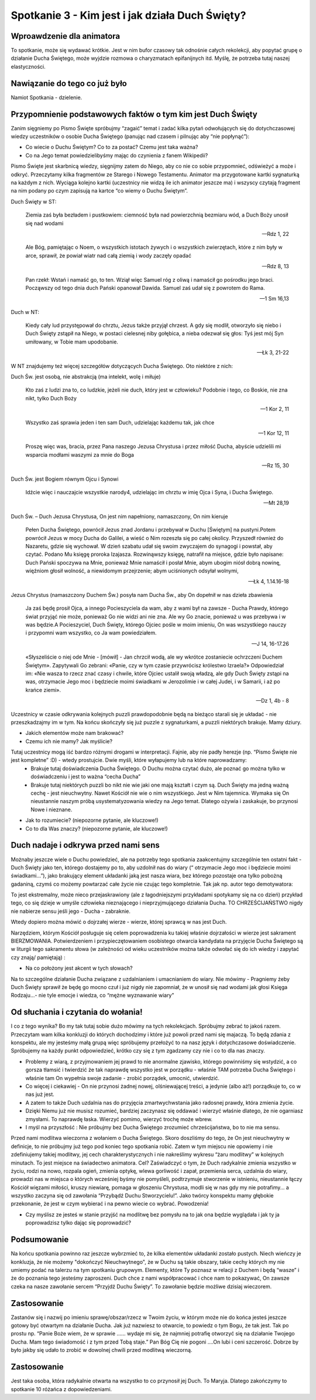 ***************************************************************************
Spotkanie 3 - Kim jest i jak działa Duch Święty?
***************************************************************************

==================================
Wproawdzenie dla animatora
==================================

To spotkanie, może się wydawać krótkie. Jest w nim bufor czasowy tak odnośnie całych rekolekcji, aby popytać grupę o działanie Ducha Świętego, może wyjdzie rozmowa o charyzmatach epifanijnych itd. Myślę, że potrzeba tutaj naszej elastyczności.

====================================
Nawiązanie do tego co już było
====================================

Namiot Spotkania - dzielenie.

============================================================
Przypomnienie podstawowych faktów o tym kim jest Duch Święty
============================================================

Zanim sięgniemy po Pismo Święte spróbujmy “zagaić” temat i zadać kilka pytań odwołujących się do dotychczasowej wiedzy uczestników o osobie Ducha Świętego (panując nad czasem i pilnując aby “nie popłynąć”):

* Co wiecie o Duchu Świętym? Co to za postać? Czemu jest taka ważna?

* Co na Jego temat powiedzielibyśmy mając do czynienia z fanem Wikipedii?

Pismo Święte jest skarbnicą wiedzy, sięgnijmy zatem do Niego, aby co nie co sobie przypomnieć, odświeżyć a może i odkryć. Przeczytamy kilka fragmentów ze Starego i Nowego Testamentu.  Animator  ma  przygotowane kartki  sygnaturką  na  każdym  z  nich. Wyciąga kolejno kartki (uczestnicy nie widzą ile ich animator jeszcze ma) i wszyscy czytają fragment na nim podany po czym zapisują na kartce “co wiemy o Duchu Świętym”.

Duch Święty w ST:

	Ziemia zaś była bezładem i pustkowiem: ciemność była nad powierzchnią bezmiaru wód, a Duch Boży unosił się nad wodami
	
	-- Rdz 1, 22

	Ale Bóg, pamiętając o Noem, o wszystkich istotach żywych i o wszystkich zwierzętach, które z nim były w arce, sprawił, że powiał wiatr nad całą ziemią i wody zaczęły opadać
	
	-- Rdz 8, 13

	Pan rzekł: Wstań i namaść go, to ten. Wziął więc Samuel róg z oliwą i namaścił go pośrodku jego braci. Począwszy od tego dnia duch Pański opanował Dawida. Samuel zaś udał się z powrotem do Rama.
	
	-- 1 Sm 16,13

Duch w NT:

	Kiedy cały lud przystępował do chrztu, Jezus także przyjął chrzest. A gdy się modlił, otworzyło się niebo i Duch Święty zstąpił na Niego, w postaci cielesnej niby gołębica, a nieba odezwał się głos: Tyś jest mój Syn umiłowany, w Tobie mam upodobanie.
	
	-- Łk 3, 21-22
	
W NT znajdujemy też więcej szczegółów dotyczących Ducha Świętego. Oto niektóre z nich:

Duch Św. jest osobą, nie abstrakcją (ma intelekt, wolę i miłuje)

	Kto zaś z ludzi zna to, co ludzkie, jeżeli nie duch, który jest w człowieku? Podobnie i tego, co Boskie, nie zna nikt, tylko Duch Boży
	
	-- 1 Kor 2, 11
	
	Wszystko zaś sprawia jeden i ten sam Duch, udzielając każdemu tak, jak chce
	
	-- 1 Kor 12, 11
	
	Proszę więc was, bracia, przez Pana naszego Jezusa Chrystusa i przez miłość Ducha, abyście udzielili mi wsparcia modłami waszymi za mnie do Boga
	
	-- Rz 15, 30

Duch Św. jest Bogiem równym Ojcu i Synowi

	Idźcie więc i nauczajcie wszystkie narody4, udzielając im chrztu w imię Ojca i Syna, i Ducha Świętego.
	
	-- Mt 28,19

Duch Św. – Duch Jezusa Chrystusa, On jest nim napełniony, namaszczony, On nim kieruje

	Pełen Ducha Świętego, powrócił Jezus znad Jordanu i przebywał w Duchu [Świętym] na pustyni.Potem powrócił Jezus w mocy Ducha do Galilei, a wieść o Nim rozeszła się po całej okolicy. Przyszedł również do Nazaretu, gdzie się wychował. W dzień szabatu udał się swoim zwyczajem do synagogi i powstał, aby czytać. Podano Mu księgę proroka Izajasza. Rozwinąwszy księgę, natrafił na miejsce, gdzie było napisane: Duch Pański spoczywa na Mnie, ponieważ Mnie namaścił i posłał Mnie, abym ubogim niósł dobrą nowinę, więźniom głosił wolność, a niewidomym przejrzenie; abym uciśnionych odsyłał wolnymi,
	
	-- Łk 4, 1.14.16-18

Jezus Chrystus (namaszczony Duchem Św.) posyła nam Ducha Św., aby On dopełnił w nas dzieła zbawienia

	Ja zaś będę prosił Ojca, a innego Pocieszyciela da wam, aby z wami był na zawsze - Ducha Prawdy, którego świat przyjąć nie może, ponieważ Go nie widzi ani nie zna. Ale wy Go znacie, ponieważ u was przebywa i w was będzie.A Pocieszyciel, Duch Święty, którego Ojciec pośle w moim imieniu, On was wszystkiego nauczy i przypomni wam wszystko, co Ja wam powiedziałem.
	
	-- J 14, 16-17.26

	«Słyszeliście o niej ode Mnie - [mówił] - Jan chrzcił wodą, ale wy wkrótce zostaniecie ochrzczeni Duchem Świętym». Zapytywali Go zebrani: «Panie, czy w tym czasie przywrócisz królestwo Izraela?» Odpowiedział im: «Nie wasza to rzecz znać czasy i chwile, które Ojciec ustalił swoją władzą, ale gdy Duch Święty zstąpi na was, otrzymacie Jego moc i będziecie moimi świadkami w Jerozolimie i w całej Judei, i w Samarii, i aż po krańce ziemi».
	
	-- Dz 1, 4b - 8

Uczestnicy w czasie odkrywania kolejnych puzzli prawdopodobnie będą na bieżąco starali się je układać - nie przeszkadzajmy im w tym. Na końcu skończyły się już puzzle z sygnaturkami, a puzzli niektórych brakuje. Mamy dziury.

* Jakich elementów może nam brakować? 

* Czemu ich nie mamy? Jak myślicie?

Tutaj uczestnicy mogą iść bardzo różnymi drogami w interpretacji. Fajnie, aby nie padły herezje (np. “Pismo Święte nie jest kompletne” :D) - wtedy prostujcie. Dwie myśli, które wyłapujemy lub na które naprowadzamy:
	* Brakuje tutaj doświadczenia Ducha Świętego. O Duchu można czytać dużo, ale poznać go można tylko w doświadczeniu i jest to ważna “cecha Ducha”
	* Brakuje tutaj niektórych puzzli bo nikt nie wie jaki one mają kształt i czym są. Duch Święty ma jedną ważną cechę - jest nieuchwytny. Nawet Kościół nie wie o nim wszystkiego. Jest w Nim tajemnica. Wymaka się On nieustannie naszym próbą usystematyzowania wiedzy na Jego temat. Dlatego ożywia i zaskakuje, bo przynosi Nowe i nieznane.

* Jak to rozumiecie? (niepozorne pytanie, ale kluczowe!)

* Co to dla Was znaczy? (niepozorne pytanie, ale kluczowe!)

=========================================
Duch nadaje i odkrywa przed nami sens
=========================================

Możnaby jeszcze wiele o Duchu powiedzieć, ale na potrzeby tego spotkania zaakcentujmy szczególnie ten ostatni fakt - Duch Święty jako ten, którego dostajemy po to, aby uzdolnił nas do wiary (“ otrzymacie Jego moc i będziecie moimi świadkami...”), jako brakujący element układanki jaką jest nasza wiara, bez którego pozostaje ona tylko pobożną gadaniną, czymś co możemy powtarzać całe życie nie czując tego kompletnie. Tak jak np. autor tego demotywatora:

.. image:: demotywator.*
   :align: center
   
To   jest   ekstremalny,   może   nieco   przejaskrawiony   (ale   z   łagodniejszymi   przykładami spotykamy się na co dzień) przykład tego, co się dzieje w umyśle człowieka nieznającego i nieprzyjmującego działania Ducha. TO CHRZEŚCIJAŃSTWO nigdy nie nabierze sensu jeśli jego - Ducha - zabraknie.

Wtedy dopiero można mówić o dojrzałej wierze - wierze, której sprawcą w nas jest Duch. 

Narzędziem, którym Kościół posługuje się celem poprowadzenia ku takiej właśnie dojrzałości w wierze jest sakrament BIERZMOWANIA. Potwierdzeniem i przypieczętowaniem osobistego otwarcia kandydata na przyjęcie Ducha Świętego są w liturgii tego sakramentu słowa (w zależności od wieku uczestników można także odwołać się do ich wiedzy i zapytać czy znają/ pamiętają) :

.. centered:: **Pragniemy, aby Duch Święty którego otrzymamy umocnił nas do mężnego wyznawania wiary i do postępowania według jej zasad**

* Na co położony jest akcent w tych słowach?

Na to szczególne działanie Ducha związane z uzdalnianiem i umacnianiem do wiary. Nie mówimy - Pragniemy żeby Duch Święty sprawił że będę go mocno czuł i już nigdy nie zapomniał, że w unosił się nad wodami jak głosi Księga Rodzaju...- nie tyle emocje i wiedza, co “mężne wyznawanie wiary”

=========================================
Od słuchania i czytania do wołania!
=========================================

I co z tego wynika? Bo my tak tutaj sobie dużo mówimy na tych rekolekcjach. Spróbujmy zebrać to jakoś razem. Przeczytam wam kilka konkluzji do których dochodzimy i które już powoli przed nami się majaczą. To będą zdania z konspektu, ale my jesteśmy małą grupą więc spróbujemy przełożyć to na nasz język i dotychczasowe doświadczenie. Spróbujemy na każdy punkt odpowiedzieć, krótko czy się z tym zgadzamy czy nie i co to dla nas znaczy.

* Problemy z wiarą, z przyjmowaniem jej prawd to nie anormalne zjawisko, którego powinniśmy się wstydzić, a co gorsza tłamsić i twierdzić że tak naprawdę wszystko jest w porządku - właśnie TAM potrzeba Ducha Świętego i właśnie tam On wypełnia swoje zadanie - zrobić porządek, umocnić, utwierdzić.
* Co więcej i ciekawiej - On nie przynosi żadnej nowej, olśniewającej treści, a jedynie (albo aż!) porządkuje to, co w nas już jest.
* A zatem to także Duch  uzdalnia nas do przyjęcia zmartwychwstania jako radosnej prawdy, która zmienia życie.
* Dzięki  Niemu  już  nie  musisz  rozumieć,  bardziej  zaczynasz  się  oddawać  i  wierzyć właśnie dlatego, że nie ogarniasz zmysłami. To naprawdę łaska. Wierzyć pomimo, wierzyć trochę może wbrew.
* I myśl na przyszłość : Nie próbujmy bez Ducha Świętego zrozumieć chrześcijaństwa, bo to nie ma sensu.

Przed nami modlitwa wieczorna z wołaniem o Ducha Świętego. Skoro doszliśmy do tego, że On jest nieuchwytny w definicje, to nie próbujmy już tego pod koniec tego spotkania robić. Zatem w tym miejscu nie opowiemy i nie zdefiniujemy takiej modlitwy, jej cech charakterystycznych i nie nakreślimy wykresu “żaru modlitwy” w kolejnych minutach. To jest miejsce na świadectwo animatora. Cel? Zaświadczyć o tym, że Duch radykalnie zmienia wszystko w życiu, rodzi na nowo, rozpala ogień, zmienia optykę, wlewa gorliwość i zapał, przemienia serca, uzdalnia do wiary, prowadzi nas w miejsca o których wcześniej byśmy nie pomyśleli, podtrzymuje stworzenie w istnieniu, nieustannie łączy Kościół więzami miłości, kruszy niewiarę, pomaga w  głoszeniu  Chrystusa, modli  się  w  nas  gdy  my  nie  potrafimy... a  wszystko zaczyna  się od zawołania “Przybądź Duchu Stworzycielu!”. Jako twórcy konspektu mamy głębokie przekonanie, że jest w czym wybierać i na pewno wiecie co wybrać. Powodzenia!

* Czy myślisz ze jesteś w stanie przyjść na modlitwę bez pomysłu na to jak ona będzie wyglądała i jak ty ja poprowadzisz tylko dając się poprowadzić?

=========================================
Podsumowanie
=========================================

Na końcu spotkania powinno raz jeszcze wybrzmieć to, że kilka elementów układanki zostało pustych. Niech wieńczy je konkluzja, że nie możemy "dokończyć Nieuchwytnego", że w Duchu są takie obszary, takie cechy których my nie umiemy podać na talerzu na tym spotkaniu grupowym. Elementy, które Ty poznasz w relacji z Duchem i będą “wasze” i że do poznania tego jesteśmy zaproszeni. Duch chce z nami współpracować i chce nam to pokazywać, On zawsze czeka na nasze zawołanie sercem “Przyjdź Duchu Święty”. To zawołanie będzie możliwe dzisiaj wieczorem.

=========================================
Zastosowanie
=========================================

Zastanów się i nazwij po imieniu sprawę/obszar/rzecz w Twoim życiu, w którym może nie do końca jesteś jeszcze gotowy być otwartym na działanie Ducha. Jak już nazwiesz to otwarcie, to powiedz o tym Bogu, że tak jest. Tak po prostu np. “Panie Boże wiem, że w sprawie …... wydaje mi się, że najmniej potrafię otworzyć się na działanie Twojego Ducha. Mam tego świadomość i z tym przed Tobą staje.” Pan Bóg Cię nie pogoni ....On lubi i ceni szczerość. Dobrze by było jakby się udało to zrobić w dowolnej chwili przed modlitwą wieczorną.

=========================================
Zastosowanie
=========================================

Jest taka osoba, która radykalnie otwarta na wszystko to co przynosił jej Duch. To Maryja. Dlatego zakończymy to spotkanie 10 różańca z dopowiedzeniami.